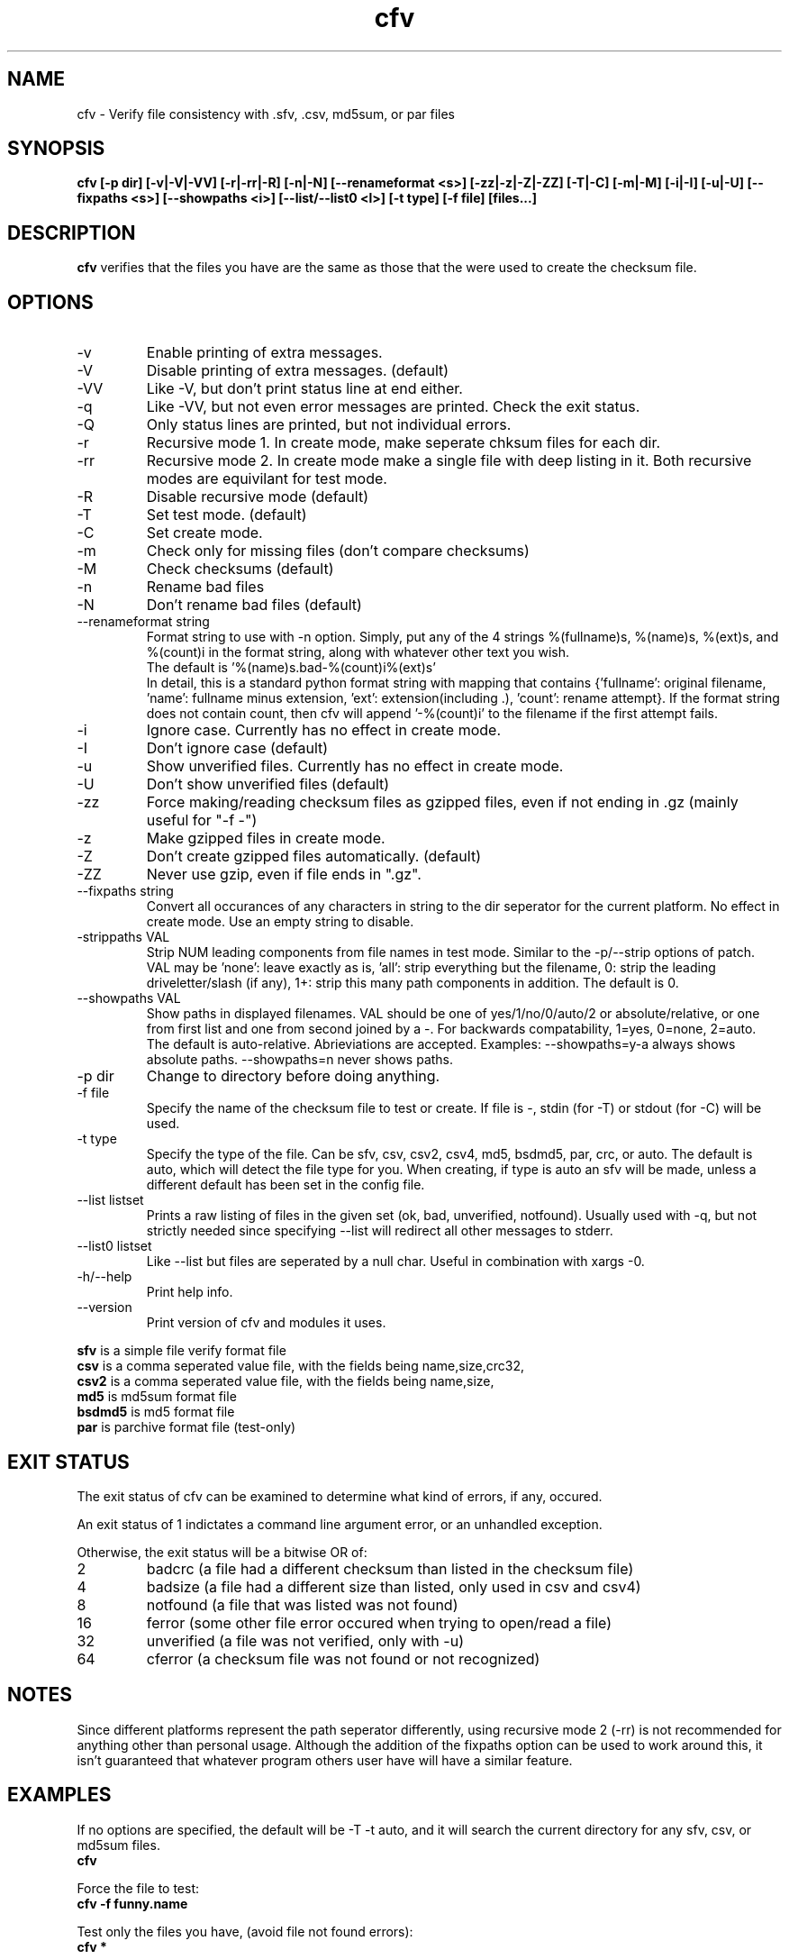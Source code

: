 .TH cfv 1 "5 Mar 2002"
.SH NAME
cfv \- Verify file consistency with .sfv, .csv, md5sum, or par files
.SH SYNOPSIS
.B cfv [-p dir] [-v|-V|-VV] [-r|-rr|-R] [-n|-N] [--renameformat <s>] [-zz|-z|-Z|-ZZ] [-T|-C] [-m|-M] [-i|-I] [-u|-U] [--fixpaths <s>] [--showpaths <i>] [--list/--list0 <l>] [-t type] [-f file] [files...]
.SH DESCRIPTION
.B cfv
verifies that the files you have are the same as those that the were used to create
the checksum file.
.SH OPTIONS
.PP
.IP "-v"
Enable printing of extra messages.
.IP "-V"
Disable printing of extra messages. (default)
.IP "-VV"
Like -V, but don't print status line at end either.
.IP "-q"
Like -VV, but not even error messages are printed.  Check the exit status.
.IP "-Q"
Only status lines are printed, but not individual errors.
.IP "-r"
Recursive mode 1.  In create mode, make seperate chksum files for each dir.
.IP "-rr"
Recursive mode 2.  In create mode make a single file with deep listing in it.
Both recursive modes are equivilant for test mode.
.IP "-R"
Disable recursive mode (default)
.IP "-T"
Set test mode. (default)
.IP "-C"
Set create mode.
.IP "-m"
Check only for missing files (don't compare checksums)
.IP "-M"
Check checksums (default)
.IP "-n"
Rename bad files
.IP "-N"
Don't rename bad files (default)
.IP "--renameformat string"
Format string to use with -n option.  Simply, put any of the 4 strings %(fullname)s, %(name)s, %(ext)s, and %(count)i in the format string, along with whatever other text you wish.
.br
The default is '%(name)s.bad-%(count)i%(ext)s'
.br
In detail, this is a standard python format string with mapping that contains
{'fullname': original filename, 'name': fullname minus extension, 'ext': extension(including .), 'count': rename attempt}.
If the format string does not contain count, then cfv will append '-%(count)i' to the filename if the first attempt fails.
.IP "-i"
Ignore case.  Currently has no effect in create mode.
.IP "-I"
Don't ignore case (default)
.IP "-u"
Show unverified files.  Currently has no effect in create mode.
.IP "-U"
Don't show unverified files (default)
.IP "-zz"
Force making/reading checksum files as gzipped files, even if not ending in .gz (mainly useful for "-f -")
.IP "-z"
Make gzipped files in create mode.
.IP "-Z"
Don't create gzipped files automatically. (default)
.IP "-ZZ"
Never use gzip, even if file ends in ".gz".
.IP "--fixpaths string"
Convert all occurances of any characters in string to the dir seperator for the current platform.  No effect in create mode. Use an empty string to disable.
.IP "-strippaths VAL"
Strip NUM leading components from file names in test mode.  Similar to the -p/--strip options of patch. 
VAL may be 'none': leave exactly as is, 'all': strip everything but the filename, 0: strip the leading driveletter/slash (if any), 1+: strip this many path components in addition.  
The default is 0.
.IP "--showpaths VAL"
Show paths in displayed filenames.
VAL should be one of yes/1/no/0/auto/2 or absolute/relative, or one from first list and one from second joined by a -.
For backwards compatability, 1=yes, 0=none, 2=auto.
The default is auto-relative.
Abrieviations are accepted.
Examples: --showpaths=y-a always shows absolute paths.  --showpaths=n never shows paths.
.IP "-p dir"
Change to directory before doing anything.
.IP "-f file"
Specify the name of the checksum file to test or create.
If file is -, stdin (for -T) or stdout (for -C) will be used.
.IP "-t type"
Specify the type of the file.  Can be sfv, csv, csv2, csv4, md5, bsdmd5, par, crc, or auto.  The default is auto,
which will detect the file type for you.  When creating, if type is auto an sfv
will be made, unless a different default has been set in the config file.
.IP "--list listset"
Prints a raw listing of files in the given set (ok, bad, unverified, notfound).  Usually used with -q, but not strictly needed since specifying --list will redirect all other messages to stderr.
.IP "--list0 listset"
Like --list but files are seperated by a null char.  Useful in combination with xargs -0.
.IP "-h/--help"
Print help info.
.IP "--version"
Print version of cfv and modules it uses.
.P
.B sfv
is a simple file verify format file
.br
.B csv
is a comma seperated value file, with the fields being name,size,crc32,
.br
.B csv2
is a comma seperated value file, with the fields being name,size,
.br
.B md5
is md5sum format file
.br
.B bsdmd5
is md5 format file
.br
.B par
is parchive format file (test-only)
.SH EXIT STATUS
The exit status of cfv can be examined to determine what kind of errors, if any, occured.
.P
An exit status of 1 indictates a command line argument error, or an unhandled exception.
.P
Otherwise, the exit status will be a bitwise OR of:
.IP 2
badcrc (a file had a different checksum than listed in the checksum file)
.IP 4
badsize (a file had a different size than listed, only used in csv and csv4)
.IP 8
notfound (a file that was listed was not found)
.IP 16
ferror (some other file error occured when trying to open/read a file)
.IP 32
unverified (a file was not verified, only with -u)
.IP 64
cferror (a checksum file was not found or not recognized)
.SH NOTES
Since different platforms represent the path seperator differently, using recursive mode 2 (-rr) is not recommended for anything other than personal usage.  Although the addition of the fixpaths option can be used to work around this, it isn't guaranteed that whatever program others user have will have a similar feature.
.SH EXAMPLES
If no options are specified, the default will be -T -t auto, and it will search the current directory for any sfv, csv, or md5sum files.
.br
.B
cfv
.P
Force the file to test:
.br
.B
cfv -f funny.name
.P
Test only the files you have, (avoid file not found errors):
.br
.B
cfv *
.P
Create a csv file for all the files in the current dir:
.br
.B
cfv -C -tcsv
.P
Create a csv file for only the zip files in the current dir, and specify the filename:
.br
.B
cfv -C -tcsv -fsomezips.csv *.zip
.P
Check if all files in current and subdirs are verified, but don't verify checksums of files that are.  (For example, before writing a directory to a cdr and you want to make sure all the files are verified.):
.br
.B
cfv -r -m -u
.SH CONFIGURATION
Upon startup, cfv will test for ~/.cfvrc and if it exists, read configuration information from it.
The file consists of any number of lines, each having a single option name and the value seperated by a space.
Empty lines and lines beginning with a # are ignored.
.SH EXAMPLE CONFIGURATION
#this is an example .cfvrc that specifies all the default options
.br
#don't be verbose (set to 1 or v for -v, 0 or V for -V, -1 or VV for -VV, -2 or q for -q, -3 or Q for -Q)
.br
verbose V
.br
#create sfv files by default
.br
default sfv
.br
#sort dir listings before creating a checksum file
.br
dirsort 1
.br
#sort command line specified files
.br
cmdlinesort 1
.br
#expand wildcards in command line (yes for always, no for never, auto for when os.name is os2, nt, or dos)
.br
cmdlineglob auto
.br
#don't be recursive (set to 0 for -R,  1 for -r,  2 for -rr)
.br
recursive 0
.br
#don't show unverified files
.br
showunverified 0
.br
#don't ignore case
.br
ignorecase 0
.br
#don't fix any paths (note that there is a single space after fixpaths, thus the value it gets set to is an empty string)
.br
fixpaths 
.br
#A more useful example would be:
.br
#fixpaths /\\
.br
#don't strip leading directories (all to strip all path info, 0+ to strip the leading / and the first X components, none for nothing)
.br
strippaths 0
.br
#show full paths in recursive mode (set to 0 for never, 1 for always, 2 for only in recursive mode)
.br
showpaths 2
.br
#access checksum filenames that end with .gz as gzipped files (-1 for never, 0 for with .gz, and 1 to make -C make .gz files automatically)
.br
gzip 0
.br
#don't rename bad files
.br
rename 0
.br
#format to use for renaming bad files with -n
.br
renameformat %(name)s.bad-%(count)i%(ext)s
.SH FILES
.PP
.IP "~/.cfvrc"
cfv configuration file.  See configuration section.
.SH ENVIRONMENT
.PP
.IP "CFV_NOFCHKSUM"
Set to a non-empty value to disable usage of python-fchksum module.
.IP "CFV_NOMMAP"
Set to a non-empty value to disable usage of mmap.
.SH BUGS
Specifying the [files...] arguments when using recursive test mode probably does not do what you want it to.  (Comments or suggestions on desired behavior welcome.)
.PP
Show unverified files does not work correctly with checksum files that have deep listings (ie, ones made with -rr).
.SH AUTHOR
Matthew Mueller <donut@azstarnet.com>
.P
The latest version, and other programs I have written, are available from:
.br
http://www.azstarnet.com/~donut/programs/cfv.html
.SH "SEE ALSO"
.BR md5sum (1),
.BR md5 (1),
.BR xargs (1)
